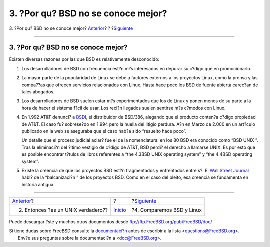 ===================================
3. ?Por qu? BSD no se conoce mejor?
===================================

.. raw:: html

   <div class="navheader">

3. ?Por qu? BSD no se conoce mejor?
`Anterior <ar01s02.html>`__?
?
?\ `Siguiente <ar01s04.html>`__

--------------

.. raw:: html

   </div>

.. raw:: html

   <div class="sect1">

.. raw:: html

   <div class="titlepage" xmlns="">

.. raw:: html

   <div>

.. raw:: html

   <div>

3. ?Por qu? BSD no se conoce mejor?
-----------------------------------

.. raw:: html

   </div>

.. raw:: html

   </div>

.. raw:: html

   </div>

Existen diversas razones por las que BSD es relativamente desconocido:

.. raw:: html

   <div class="orderedlist">

#. Los desarrolladores de BSD con frecuencia est?n m?s interesados en
   depurar su c?digo que en promocionarlo.

#. La mayor parte de la popularidad de Linux se debe a factores externos
   a los proyectos Linux, como la prensa y las compa??as que ofrecen
   servicios relacionados con Linux. Hasta hace poco los BSD de fuente
   abierta carec?an de tales abogados.

#. Los desarrolladores de BSD suelen estar m?s experimentados que los de
   Linux y ponen menos de su parte a la hora de hacer el sistema f?cil
   de usar. Los reci?n llegados suelen sentirse m?s c?modos con Linux.

#. En 1.992 AT&T denunci? a `BSDI <http://www.bsdi.com/>`__, el
   distribuidor de BSD/386, alegando que el producto conten?a c?digo
   propiedad de AT&T. El caso fu? sobrese?do en 1.994 pero la huella del
   litigio perdura. A?n en Marzo de 2.000 en un art?culo publicado en la
   web se aseguraba que el caso hab?a sido “resuelto hace poco”.

   Un detalle que el proceso judicial aclar? fue el de la nomenclatura:
   en los 80 BSD era conocido como “BSD UNIX ”. Tras la eliminaci?n del
   ?ltimo vestigio de c?digo de AT&T, BSD perdi? el derecho a llamarse
   UNIX. Es por esto que es posible encontrar t?tulos de libros
   referentes a “the 4.3BSD UNIX operating system” y “the 4.4BSD
   operating system”.

#. Existe la creencia de que los proyectos BSD est?n fragmentados y
   enfrentados entre s?. El `Wall Street
   Journal <http://interactive.wsj.com/bin/login?Tag=/&URI=/archive/retrieve.cgi%253Fid%253DSB952470579348918651.djm&>`__
   habl? de la “balcanizaci?n ” de los proyectos BSD. Como en el caso
   del pleito, esa creencia se fundamenta en historia antigua.

.. raw:: html

   </div>

.. raw:: html

   </div>

.. raw:: html

   <div class="navfooter">

--------------

+---------------------------------------+---------------------------+-----------------------------------+
| `Anterior <ar01s02.html>`__?          | ?                         | ?\ `Siguiente <ar01s04.html>`__   |
+---------------------------------------+---------------------------+-----------------------------------+
| 2. Entonces ?es un UNIX verdadero??   | `Inicio <index.html>`__   | ?4. Comparemos BSD y Linux        |
+---------------------------------------+---------------------------+-----------------------------------+

.. raw:: html

   </div>

Puede descargar ?ste y muchos otros documentos desde
ftp://ftp.FreeBSD.org/pub/FreeBSD/doc/

| Si tiene dudas sobre FreeBSD consulte la
  `documentaci?n <http://www.FreeBSD.org/docs.html>`__ antes de escribir
  a la lista <questions@FreeBSD.org\ >.
|  Env?e sus preguntas sobre la documentaci?n a <doc@FreeBSD.org\ >.
